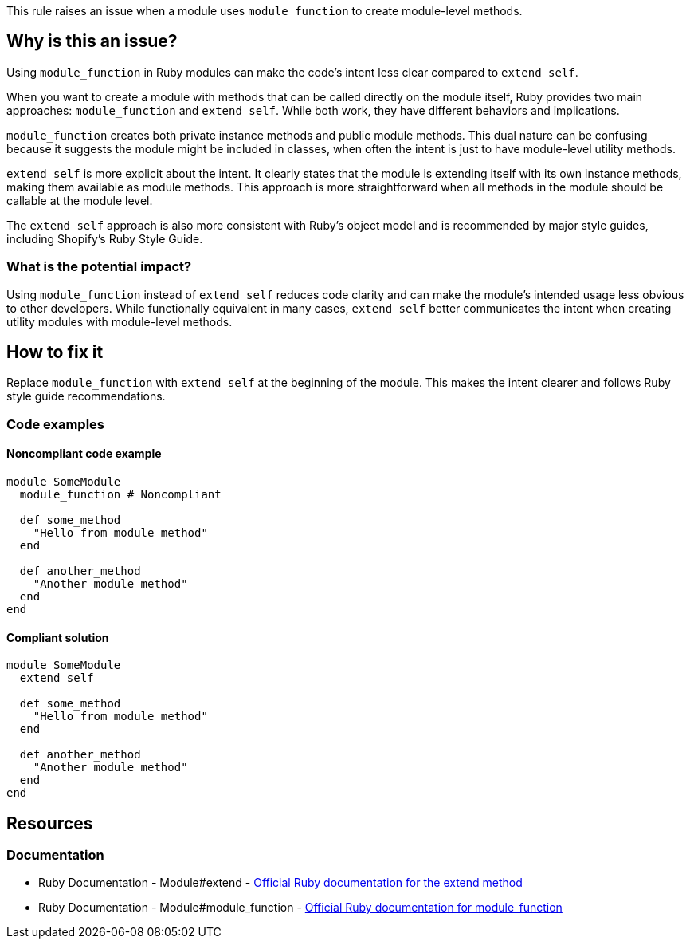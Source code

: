 This rule raises an issue when a module uses `module_function` to create module-level methods.

== Why is this an issue?

Using `module_function` in Ruby modules can make the code's intent less clear compared to `extend self`.

When you want to create a module with methods that can be called directly on the module itself, Ruby provides two main approaches: `module_function` and `extend self`. While both work, they have different behaviors and implications.

`module_function` creates both private instance methods and public module methods. This dual nature can be confusing because it suggests the module might be included in classes, when often the intent is just to have module-level utility methods.

`extend self` is more explicit about the intent. It clearly states that the module is extending itself with its own instance methods, making them available as module methods. This approach is more straightforward when all methods in the module should be callable at the module level.

The `extend self` approach is also more consistent with Ruby's object model and is recommended by major style guides, including Shopify's Ruby Style Guide.

=== What is the potential impact?

Using `module_function` instead of `extend self` reduces code clarity and can make the module's intended usage less obvious to other developers. While functionally equivalent in many cases, `extend self` better communicates the intent when creating utility modules with module-level methods.

== How to fix it

Replace `module_function` with `extend self` at the beginning of the module. This makes the intent clearer and follows Ruby style guide recommendations.

=== Code examples

==== Noncompliant code example

[source,ruby,diff-id=1,diff-type=noncompliant]
----
module SomeModule
  module_function # Noncompliant

  def some_method
    "Hello from module method"
  end

  def another_method
    "Another module method"
  end
end
----

==== Compliant solution

[source,ruby,diff-id=1,diff-type=compliant]
----
module SomeModule
  extend self

  def some_method
    "Hello from module method"
  end

  def another_method
    "Another module method"
  end
end
----

== Resources

=== Documentation

 * Ruby Documentation - Module#extend - https://ruby-doc.org/core/Module.html#method-i-extend[Official Ruby documentation for the extend method]

 * Ruby Documentation - Module#module_function - https://ruby-doc.org/core/Module.html#method-i-module_function[Official Ruby documentation for module_function]
